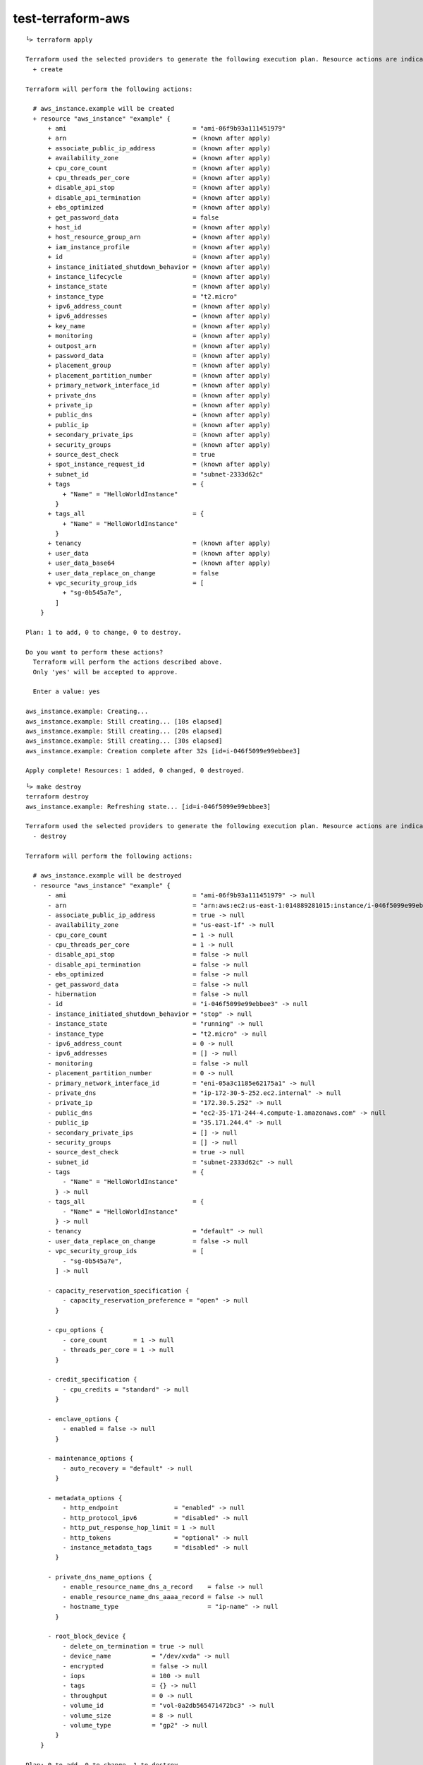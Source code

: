 test-terraform-aws
================================================================================

::

    └> terraform apply

    Terraform used the selected providers to generate the following execution plan. Resource actions are indicated with the following symbols:
      + create

    Terraform will perform the following actions:

      # aws_instance.example will be created
      + resource "aws_instance" "example" {
          + ami                                  = "ami-06f9b93a111451979"
          + arn                                  = (known after apply)
          + associate_public_ip_address          = (known after apply)
          + availability_zone                    = (known after apply)
          + cpu_core_count                       = (known after apply)
          + cpu_threads_per_core                 = (known after apply)
          + disable_api_stop                     = (known after apply)
          + disable_api_termination              = (known after apply)
          + ebs_optimized                        = (known after apply)
          + get_password_data                    = false
          + host_id                              = (known after apply)
          + host_resource_group_arn              = (known after apply)
          + iam_instance_profile                 = (known after apply)
          + id                                   = (known after apply)
          + instance_initiated_shutdown_behavior = (known after apply)
          + instance_lifecycle                   = (known after apply)
          + instance_state                       = (known after apply)
          + instance_type                        = "t2.micro"
          + ipv6_address_count                   = (known after apply)
          + ipv6_addresses                       = (known after apply)
          + key_name                             = (known after apply)
          + monitoring                           = (known after apply)
          + outpost_arn                          = (known after apply)
          + password_data                        = (known after apply)
          + placement_group                      = (known after apply)
          + placement_partition_number           = (known after apply)
          + primary_network_interface_id         = (known after apply)
          + private_dns                          = (known after apply)
          + private_ip                           = (known after apply)
          + public_dns                           = (known after apply)
          + public_ip                            = (known after apply)
          + secondary_private_ips                = (known after apply)
          + security_groups                      = (known after apply)
          + source_dest_check                    = true
          + spot_instance_request_id             = (known after apply)
          + subnet_id                            = "subnet-2333d62c"
          + tags                                 = {
              + "Name" = "HelloWorldInstance"
            }
          + tags_all                             = {
              + "Name" = "HelloWorldInstance"
            }
          + tenancy                              = (known after apply)
          + user_data                            = (known after apply)
          + user_data_base64                     = (known after apply)
          + user_data_replace_on_change          = false
          + vpc_security_group_ids               = [
              + "sg-0b545a7e",
            ]
        }

    Plan: 1 to add, 0 to change, 0 to destroy.

    Do you want to perform these actions?
      Terraform will perform the actions described above.
      Only 'yes' will be accepted to approve.

      Enter a value: yes

    aws_instance.example: Creating...
    aws_instance.example: Still creating... [10s elapsed]
    aws_instance.example: Still creating... [20s elapsed]
    aws_instance.example: Still creating... [30s elapsed]
    aws_instance.example: Creation complete after 32s [id=i-046f5099e99ebbee3]

    Apply complete! Resources: 1 added, 0 changed, 0 destroyed.


::

    └> make destroy
    terraform destroy
    aws_instance.example: Refreshing state... [id=i-046f5099e99ebbee3]

    Terraform used the selected providers to generate the following execution plan. Resource actions are indicated with the following symbols:
      - destroy

    Terraform will perform the following actions:

      # aws_instance.example will be destroyed
      - resource "aws_instance" "example" {
          - ami                                  = "ami-06f9b93a111451979" -> null
          - arn                                  = "arn:aws:ec2:us-east-1:014889281015:instance/i-046f5099e99ebbee3" -> null
          - associate_public_ip_address          = true -> null
          - availability_zone                    = "us-east-1f" -> null
          - cpu_core_count                       = 1 -> null
          - cpu_threads_per_core                 = 1 -> null
          - disable_api_stop                     = false -> null
          - disable_api_termination              = false -> null
          - ebs_optimized                        = false -> null
          - get_password_data                    = false -> null
          - hibernation                          = false -> null
          - id                                   = "i-046f5099e99ebbee3" -> null
          - instance_initiated_shutdown_behavior = "stop" -> null
          - instance_state                       = "running" -> null
          - instance_type                        = "t2.micro" -> null
          - ipv6_address_count                   = 0 -> null
          - ipv6_addresses                       = [] -> null
          - monitoring                           = false -> null
          - placement_partition_number           = 0 -> null
          - primary_network_interface_id         = "eni-05a3c1185e62175a1" -> null
          - private_dns                          = "ip-172-30-5-252.ec2.internal" -> null
          - private_ip                           = "172.30.5.252" -> null
          - public_dns                           = "ec2-35-171-244-4.compute-1.amazonaws.com" -> null
          - public_ip                            = "35.171.244.4" -> null
          - secondary_private_ips                = [] -> null
          - security_groups                      = [] -> null
          - source_dest_check                    = true -> null
          - subnet_id                            = "subnet-2333d62c" -> null
          - tags                                 = {
              - "Name" = "HelloWorldInstance"
            } -> null
          - tags_all                             = {
              - "Name" = "HelloWorldInstance"
            } -> null
          - tenancy                              = "default" -> null
          - user_data_replace_on_change          = false -> null
          - vpc_security_group_ids               = [
              - "sg-0b545a7e",
            ] -> null

          - capacity_reservation_specification {
              - capacity_reservation_preference = "open" -> null
            }

          - cpu_options {
              - core_count       = 1 -> null
              - threads_per_core = 1 -> null
            }

          - credit_specification {
              - cpu_credits = "standard" -> null
            }

          - enclave_options {
              - enabled = false -> null
            }

          - maintenance_options {
              - auto_recovery = "default" -> null
            }

          - metadata_options {
              - http_endpoint               = "enabled" -> null
              - http_protocol_ipv6          = "disabled" -> null
              - http_put_response_hop_limit = 1 -> null
              - http_tokens                 = "optional" -> null
              - instance_metadata_tags      = "disabled" -> null
            }

          - private_dns_name_options {
              - enable_resource_name_dns_a_record    = false -> null
              - enable_resource_name_dns_aaaa_record = false -> null
              - hostname_type                        = "ip-name" -> null
            }

          - root_block_device {
              - delete_on_termination = true -> null
              - device_name           = "/dev/xvda" -> null
              - encrypted             = false -> null
              - iops                  = 100 -> null
              - tags                  = {} -> null
              - throughput            = 0 -> null
              - volume_id             = "vol-0a2db565471472bc3" -> null
              - volume_size           = 8 -> null
              - volume_type           = "gp2" -> null
            }
        }

    Plan: 0 to add, 0 to change, 1 to destroy.

    Do you really want to destroy all resources?
      Terraform will destroy all your managed infrastructure, as shown above.
      There is no undo. Only 'yes' will be accepted to confirm.

      Enter a value: yes

    aws_instance.example: Destroying... [id=i-046f5099e99ebbee3]
    aws_instance.example: Still destroying... [id=i-046f5099e99ebbee3, 10s elapsed]
    aws_instance.example: Still destroying... [id=i-046f5099e99ebbee3, 20s elapsed]
    aws_instance.example: Destruction complete after 30s

    Destroy complete! Resources: 1 destroyed.

